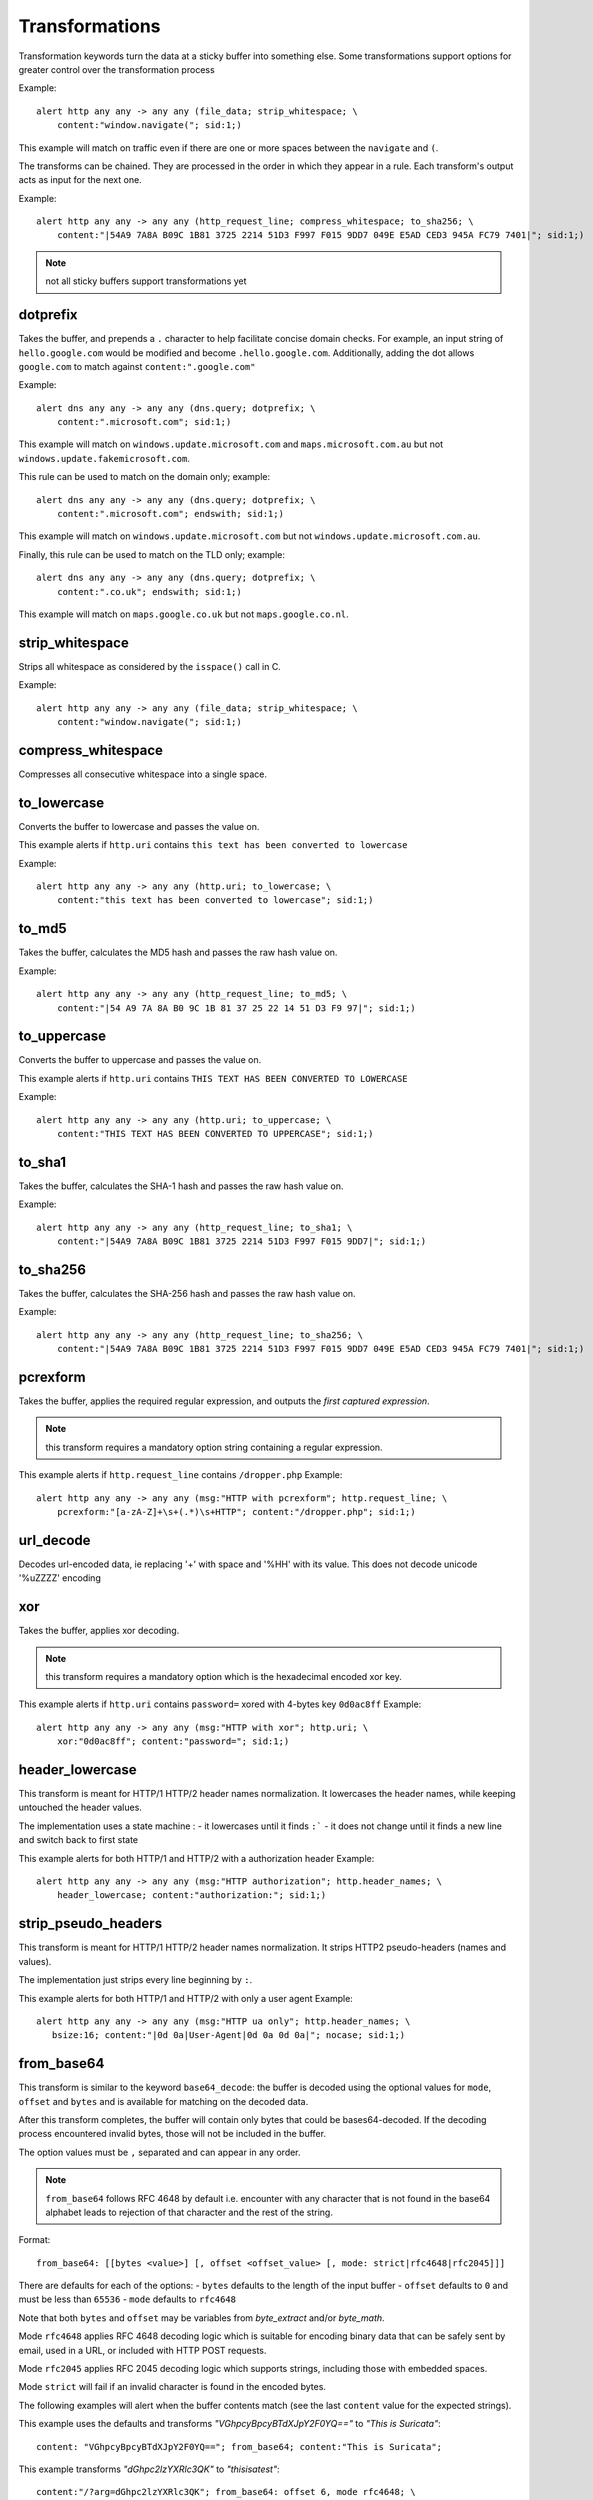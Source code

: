 Transformations
===============

Transformation keywords turn the data at a sticky buffer into something else. Some transformations
support options for greater control over the transformation process

Example::

    alert http any any -> any any (file_data; strip_whitespace; \
        content:"window.navigate("; sid:1;)

This example will match on traffic even if there are one or more spaces between
the ``navigate`` and ``(``.

The transforms can be chained. They are processed in the order in which they
appear in a rule. Each transform's output acts as input for the next one.

Example::

    alert http any any -> any any (http_request_line; compress_whitespace; to_sha256; \
        content:"|54A9 7A8A B09C 1B81 3725 2214 51D3 F997 F015 9DD7 049E E5AD CED3 945A FC79 7401|"; sid:1;)

.. note:: not all sticky buffers support transformations yet

dotprefix
---------

Takes the buffer, and prepends a ``.`` character to help facilitate concise domain checks. For example,
an input string of ``hello.google.com`` would be modified and become ``.hello.google.com``. Additionally,
adding the dot allows ``google.com`` to match against ``content:".google.com"``

Example::

    alert dns any any -> any any (dns.query; dotprefix; \
        content:".microsoft.com"; sid:1;)

This example will match on ``windows.update.microsoft.com`` and
``maps.microsoft.com.au`` but not ``windows.update.fakemicrosoft.com``.

This rule can be used to match on the domain only; example::

    alert dns any any -> any any (dns.query; dotprefix; \
        content:".microsoft.com"; endswith; sid:1;)

This example will match on ``windows.update.microsoft.com`` but not
``windows.update.microsoft.com.au``.

Finally, this rule can be used to match on the TLD only; example::

    alert dns any any -> any any (dns.query; dotprefix; \
        content:".co.uk"; endswith; sid:1;)

This example will match on ``maps.google.co.uk`` but not
``maps.google.co.nl``.

strip_whitespace
----------------

Strips all whitespace as considered by the ``isspace()`` call in C.

Example::

    alert http any any -> any any (file_data; strip_whitespace; \
        content:"window.navigate("; sid:1;)

compress_whitespace
-------------------

Compresses all consecutive whitespace into a single space.

to_lowercase
------------

Converts the buffer to lowercase and passes the value on.

This example alerts if ``http.uri`` contains ``this text has been converted to lowercase``

Example::

    alert http any any -> any any (http.uri; to_lowercase; \
        content:"this text has been converted to lowercase"; sid:1;)

to_md5
------

Takes the buffer, calculates the MD5 hash and passes the raw hash value
on.

Example::

    alert http any any -> any any (http_request_line; to_md5; \
        content:"|54 A9 7A 8A B0 9C 1B 81 37 25 22 14 51 D3 F9 97|"; sid:1;)

to_uppercase
------------

Converts the buffer to uppercase and passes the value on.

This example alerts if ``http.uri`` contains ``THIS TEXT HAS BEEN CONVERTED TO LOWERCASE``

Example::

    alert http any any -> any any (http.uri; to_uppercase; \
        content:"THIS TEXT HAS BEEN CONVERTED TO UPPERCASE"; sid:1;)

to_sha1
---------

Takes the buffer, calculates the SHA-1 hash and passes the raw hash value
on.

Example::

    alert http any any -> any any (http_request_line; to_sha1; \
        content:"|54A9 7A8A B09C 1B81 3725 2214 51D3 F997 F015 9DD7|"; sid:1;)

to_sha256
---------

Takes the buffer, calculates the SHA-256 hash and passes the raw hash value
on.

Example::

    alert http any any -> any any (http_request_line; to_sha256; \
        content:"|54A9 7A8A B09C 1B81 3725 2214 51D3 F997 F015 9DD7 049E E5AD CED3 945A FC79 7401|"; sid:1;)

pcrexform
---------

Takes the buffer, applies the required regular expression, and outputs the *first captured expression*.

.. note:: this transform requires a mandatory option string containing a regular expression.


This example alerts if ``http.request_line`` contains ``/dropper.php``
Example::

    alert http any any -> any any (msg:"HTTP with pcrexform"; http.request_line; \
        pcrexform:"[a-zA-Z]+\s+(.*)\s+HTTP"; content:"/dropper.php"; sid:1;)

url_decode
----------

Decodes url-encoded data, ie replacing '+' with space and '%HH' with its value.
This does not decode unicode '%uZZZZ' encoding

xor
---

Takes the buffer, applies xor decoding.

.. note:: this transform requires a mandatory option which is the hexadecimal encoded xor key.


This example alerts if ``http.uri`` contains ``password=`` xored with 4-bytes key ``0d0ac8ff``
Example::

    alert http any any -> any any (msg:"HTTP with xor"; http.uri; \
        xor:"0d0ac8ff"; content:"password="; sid:1;)

header_lowercase
----------------

This transform is meant for HTTP/1 HTTP/2 header names normalization.
It lowercases the header names, while keeping untouched the header values.

The implementation uses a state machine :
- it lowercases until it finds ``:```
- it does not change until it finds a new line and switch back to first state

This example alerts for both HTTP/1 and HTTP/2 with a authorization header
Example::

    alert http any any -> any any (msg:"HTTP authorization"; http.header_names; \
        header_lowercase; content:"authorization:"; sid:1;)

strip_pseudo_headers
--------------------

This transform is meant for HTTP/1 HTTP/2 header names normalization.
It strips HTTP2 pseudo-headers (names and values).

The implementation just strips every line beginning by ``:``.

This example alerts for both HTTP/1 and HTTP/2 with only a user agent
Example::

    alert http any any -> any any (msg:"HTTP ua only"; http.header_names; \
       bsize:16; content:"|0d 0a|User-Agent|0d 0a 0d 0a|"; nocase; sid:1;)

.. _from_base64:

from_base64
-----------

This transform is similar to the keyword ``base64_decode``: the buffer is decoded using
the optional values for ``mode``, ``offset`` and ``bytes`` and is available for matching
on the decoded data.

After this transform completes, the buffer will contain only bytes that could be bases64-decoded.
If the decoding process encountered invalid bytes, those will not be included in the buffer.

The option values must be ``,`` separated and can appear in any order.

.. note:: ``from_base64`` follows RFC 4648 by default i.e. encounter with any character
   that is not found in the base64 alphabet leads to rejection of that character and the
   rest of the string.

Format::

    from_base64: [[bytes <value>] [, offset <offset_value> [, mode: strict|rfc4648|rfc2045]]]

There are defaults for each of the options:
- ``bytes`` defaults to the length of the input buffer
- ``offset`` defaults to ``0`` and must be less than ``65536``
- ``mode`` defaults to ``rfc4648``

Note that both ``bytes`` and ``offset`` may be variables from `byte_extract` and/or `byte_math`.

Mode ``rfc4648`` applies RFC 4648 decoding logic which is suitable for encoding binary
data that can be safely sent by email, used in a URL, or included with HTTP POST requests.

Mode ``rfc2045`` applies RFC 2045 decoding logic which supports strings, including those with embedded spaces.

Mode ``strict`` will fail if an invalid character is found in the encoded bytes.

The following examples will alert when the buffer contents match (see the
last ``content`` value for the expected strings).

This example uses the defaults and transforms `"VGhpcyBpcyBTdXJpY2F0YQ=="` to `"This is Suricata"`::

       content: "VGhpcyBpcyBTdXJpY2F0YQ=="; from_base64; content:"This is Suricata";

This example transforms `"dGhpc2lzYXRlc3QK"` to `"thisisatest"`::

       content:"/?arg=dGhpc2lzYXRlc3QK"; from_base64: offset 6, mode rfc4648; \
       content:"thisisatest";

This example transforms `"Zm 9v Ym Fy"` to `"foobar"`::

       content:"/?arg=Zm 9v Ym Fy"; from_base64: offset 6, mode rfc2045; \
       content:"foobar";
